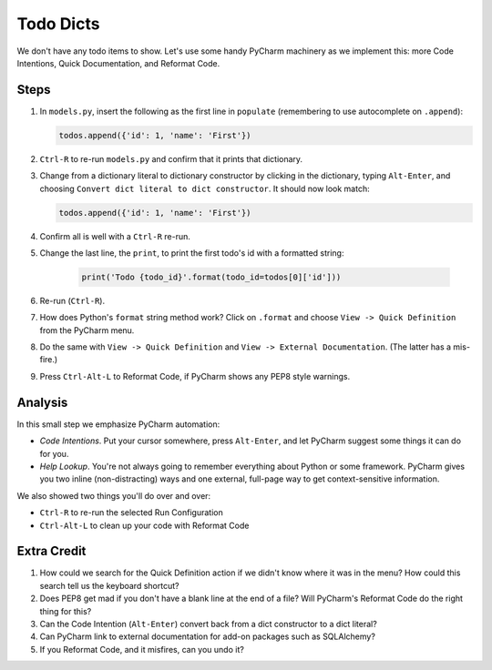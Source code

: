 ==========
Todo Dicts
==========

We don't have any todo items to show. Let's use some handy PyCharm
machinery as we implement this: more Code Intentions, Quick Documentation,
and Reformat Code.

Steps
=====

#. In ``models.py``, insert the following as the first line in
   ``populate`` (remembering to use autocomplete on ``.append``):

   .. code-block:: python

     todos.append({'id': 1, 'name': 'First'})

#. ``Ctrl-R`` to re-run ``models.py`` and confirm that it prints
   that dictionary.

#. Change from a dictionary literal to dictionary constructor by
   clicking in the dictionary, typing ``Alt-Enter``, and choosing
   ``Convert dict literal to dict constructor``. It should now
   look match:

   .. code-block:: python

     todos.append({'id': 1, 'name': 'First'})

#. Confirm all is well with a ``Ctrl-R`` re-run.

#. Change the last line, the ``print``, to print the first todo's
   id with a formatted string:

    .. code-block:: python

      print('Todo {todo_id}'.format(todo_id=todos[0]['id']))


#. Re-run (``Ctrl-R``).

#. How does Python's ``format`` string method work? Click on
   ``.format`` and choose ``View -> Quick Definition`` from
   the PyCharm menu.

#. Do the same with ``View -> Quick Definition`` and
   ``View -> External Documentation``. (The latter has a mis-fire.)

#. Press ``Ctrl-Alt-L`` to Reformat Code, if PyCharm shows any PEP8
   style warnings.

Analysis
========

In this small step we emphasize PyCharm automation:

- *Code Intentions*. Put your cursor somewhere, press ``Alt-Enter``,
  and let PyCharm suggest some things it can do for you.

- *Help Lookup*. You're not always going to remember everything about
  Python or some framework. PyCharm gives you two inline (non-distracting)
  ways and one external, full-page way to get context-sensitive information.

We also showed two things you'll do over and over:

- ``Ctrl-R`` to re-run the selected Run Configuration

- ``Ctrl-Alt-L`` to clean up your code with Reformat Code

Extra Credit
============

#. How could we search for the Quick Definition action if we didn't
   know where it was in the menu? How could this search tell us
   the keyboard shortcut?

#. Does PEP8 get mad if you don't have a blank line at the end of a
   file? Will PyCharm's Reformat Code do the right thing for this?

#. Can the Code Intention (``Alt-Enter``) convert back from a dict
   constructor to a dict literal?

#. Can PyCharm link to external documentation for add-on packages
   such as SQLAlchemy?

#. If you Reformat Code, and it misfires, can you undo it?
